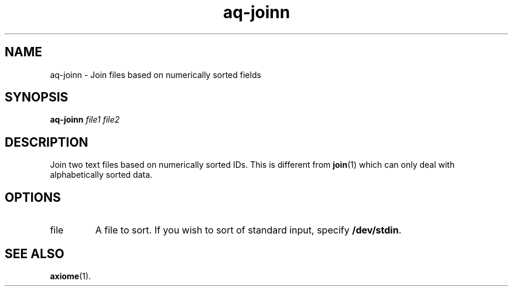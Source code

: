 .\" Authors: Andre Masella
.TH aq-joinn 1 "October 2011" "1.2" "USER COMMANDS"
.SH NAME 
aq-joinn \- Join files based on numerically sorted fields
.SH SYNOPSIS
.B aq-joinn
.I file1 file2
.SH DESCRIPTION
Join two text files based on numerically sorted IDs. This is different from 
.BR join (1)
which can only deal with alphabetically sorted data.
.SH OPTIONS
.TP
file
A file to sort. If you wish to sort of standard input, specify \fB/dev/stdin\fR.
.SH SEE ALSO
.BR axiome (1).
